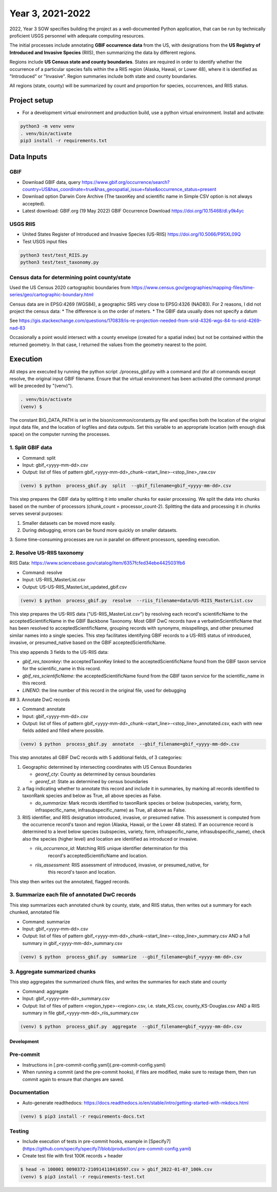 ==================
Year 3, 2021-2022
==================

2022, Year 3 SOW specifies building the project as a well-documented Python application,
that can be run by technically proficient USGS personnel with adequate computing
resources.

The initial processes include annotating **GBIF occurrence data** from the
US, with designations from the **US Registry of Introduced and Invasive Species**
(RIIS), then summarizing the data by different regions.

Regions include **US Census state and county boundaries**.  States are required
in order to identify whether the occurrence of a particular species falls within the
a RIIS region (Alaska, Hawaii, or Lower 48), where it is identified as "Introduced"
or "Invasive".  Region summaries include both state and county boundaries.

All regions (state, county) will be summarized by count and proportion for species,
occurrences, and RIIS status.


Project setup
--------------

* For a development virtual environment and production build, use a python virtual
  environment.  Install and activate:

.. code-block::

    python3 -m venv venv
    . venv/bin/activate
    pip3 install -r requirements.txt

Data Inputs
--------------

GBIF
.............................................

* Download GBIF data, query
  https://www.gbif.org/occurrence/search?country=US&has_coordinate=true&has_geospatial_issue=false&occurrence_status=present
* Download option Darwin Core Archive (The taxonKey and scientific name in Simple CSV
  option is not always accepted).
* Latest download:  GBIF.org (19 May 2022) GBIF Occurrence Download
  https://doi.org/10.15468/dl.y9k4yc

USGS RIIS
.............................................

* United States Register of Introduced and Invasive Species (US-RIIS)
  https://doi.org/10.5066/P95XL09Q
* Test USGS input files

.. code-block::

    python3 test/test_RIIS.py
    python3 test/test_taxonomy.py


Census data for determining point county/state
.............................................

Used the US Census 2020 cartographic boundaries from
https://www.census.gov/geographies/mapping-files/time-series/geo/cartographic-boundary.html

Census data are in EPSG:4269 (WGS84), a geographic SRS very close to EPSG:4326 (NAD83).
For 2 reasons, I did not project the census data:
* The difference is on the order of meters.
* The GBIF data usually does not specify a datum

See https://gis.stackexchange.com/questions/170839/is-re-projection-needed-from-srid-4326-wgs-84-to-srid-4269-nad-83

Occasionally a point would intersect with a county envelope (created for a spatial index)
but not be contained within the returned geometry.  In that case, I returned the
values from the geometry nearest to the point.


Execution
--------------

All steps are executed by running the python script ./process_gbif.py with a command
and (for all commands except resolve, the original input GBIF filename.  Ensure that
the virtual environment has been activated (the command prompt will be preceded by
"(venv)").

.. code-block::

    . venv/bin/activate
    (venv) $

The constant BIG_DATA_PATH is set in the bison/common/constants.py file and specifies
both the location of the original input data file, and the location of logfiles and
data outputs.  Set this variable to an appropriate location (with enough disk space)
on the computer running the processes.

1. Split GBIF data
.............................................

* Command: split
* Input: gbif_<yyyy-mm-dd>.csv
* Output: list of files of pattern gbif_<yyyy-mm-dd>_chunk-<start_line>-<stop_line>_raw.csv

.. code-block::

    (venv) $ python  process_gbif.py  split  --gbif_filename=gbif_<yyyy-mm-dd>.csv


This step prepares the GBIF data by splitting it into smaller chunks for easier
processing.  We split the data into chunks based on the number of processors
(chunk_count = processor_count-2).  Splitting the data and processing it in chunks
serves several purposes:

1. Smaller datasets can be moved more easily.
2. During debugging, errors can be found more quickly on smaller datasets.
3. Some time-consuming processes are run in parallel on different processors, speeding
execution.

2. Resolve US-RIIS taxonomy
.............................................

RIIS Data: https://www.sciencebase.gov/catalog/item/6357fcfed34ebe4425031fb6

* Command: resolve
* Input: US-RIIS_MasterList.csv
* Output: US-US-RIIS_MasterList_updated_gbif.csv

.. code-block::

    (venv) $ python  process_gbif.py  resolve  --riis_filename=data/US-RIIS_MasterList.csv


This step prepares the US-RIIS data ("US-RIIS_MasterList.csv") by resolving each
record's scientificName to the acceptedScientificName in the GBIF Backbone Taxonomy.
Most GBIF DwC records have a verbatimScientificName that has been resolved to
acceptedScientificName, grouping records with synonyms, misspellings, and other
presumed similar names into a single species.  This step facilitates identifying GBIF
records to a US-RIIS status of introduced, invasive, or presumed_native based on the
GBIF acceptedScientificName.

This step appends 3 fields to the US-RIIS data:

* `gbif_res_taxonkey`: the acceptedTaxonKey linked to the acceptedScientificName found
  from the GBIF taxon service for the scientific_name in this record.
* `gbif_res_scientificName`: the acceptedScientificName found from the
  GBIF taxon service for the scientific_name in this record.
* `LINENO`: the line number of this record in the original file, used for debugging

## 3. Annotate DwC records

* Command: annotate
* Input: gbif_<yyyy-mm-dd>.csv
* Output: list of files of pattern
  gbif_<yyyy-mm-dd>_chunk-<start_line>-<stop_line>_annotated.csv, each with new fields
  added and filled where possible.

.. code-block::

    (venv) $ python  process_gbif.py  annotate  --gbif_filename=gbif_<yyyy-mm-dd>.csv

This step annotates all GBIF DwC records with 5 additional fields, of 3 categories:

1) Geographic determined by intersecting coordinates with US Census Boundaries

   * `georef_cty`: County as determined by census boundaries
   * `georef_st`: State as determined by census boundaries

2) a flag indicating whether to annotate this record and include it in summaries, by
   marking all records identified to taxonRank species and below as True, all above
   species as False.

   * `do_summarize`: Mark records identified to taxonRank species or below
     (subspecies, variety, form, infraspecific_name, infrasubspecific_name)
     as True, all above as False.

3) RIIS identifier, and RIIS designation introduced, invasive, or presumed native. This
   assessment is computed from the occurrence record's taxon and region (Alaska, Hawaii,
   or the Lower 48 states). If an occurrence record is determined to a level below
   species (subspecies, variety, form, infraspecific_name, infrasubspecific_name),
   check also the species (higher level) and location are identified as introduced or
   invasive.

   * `riis_occurrence_id`: Matching RIIS unique identifier determination for this
      record's acceptedScientificName and location.
   * `riis_assessment`: RIIS assessment of introduced, invasive, or presumed_native, for
      this record's taxon and location.

This step then writes out the annotated, flagged records.

3. Summarize each file of annotated DwC records
.............................................

This step summarizes each annotated chunk by county, state, and RIIS status, then writes
out a summary for each chunked, annotated file

* Command: summarize
* Input: gbif_<yyyy-mm-dd>.csv
* Output: list of files of pattern
  gbif_<yyyy-mm-dd>_chunk-<start_line>-<stop_line>_summary.csv AND a full summary in
  gbif_<yyyy-mm-dd>_summary.csv

.. code-block::

    (venv) $ python  process_gbif.py  summarize  --gbif_filename=gbif_<yyyy-mm-dd>.csv



3. Aggregate summarized chunks
.............................................

This step aggregates the summarized chunk files, and writes the summaries for each state
and county

* Command: aggregate
* Input: gbif_<yyyy-mm-dd>_summary.csv
* Output: list of files of pattern
  <region_type>-<region>.csv, i.e. state_KS.csv, county_KS-Douglas.csv  AND
  a RIIS summary in file gbif_<yyyy-mm-dd>_riis_summary.csv

.. code-block::

    (venv) $ python  process_gbif.py  aggregate  --gbif_filename=gbif_<yyyy-mm-dd>.csv

--------------
Development
--------------

Pre-commit
.............................................

* Instructions in [.pre-commit-config.yaml](.pre-commit-config.yaml)
* When running a commit (and the pre-commit hooks), if files are modified, make sure to
  restage them, then run commit again to ensure that changes are saved.

Documentation
.............................................

* Auto-generate readthedocs:
  https://docs.readthedocs.io/en/stable/intro/getting-started-with-mkdocs.html

.. code-block::

    (venv) $ pip3 install -r requirements-docs.txt

Testing
.............................................

* Include execution of tests in pre-commit hooks, example in
  [Specify7](https://github.com/specify/specify7/blob/production/.pre-commit-config.yaml)

* Create test file with first 100K records + header

.. code-block::

    $ head -n 100001 0090372-210914110416597.csv > gbif_2022-01-07_100k.csv
    (venv) $ pip3 install -r requirements-test.txt
